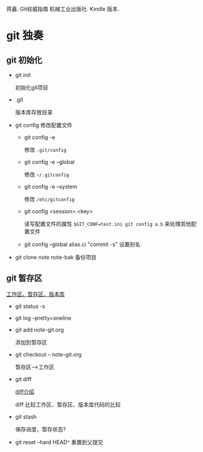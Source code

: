 蒋鑫. Git权威指南 机械工业出版社. Kindle 版本. 
* git 独奏
** git 初始化
    - git init 
      
      初始化git项目
    - .git
      
      版本库存放目录
    - git config
      修改配置文件
      + git config -e 

        修改 =.git/config=
      + git config -e --global
        
        修改 =~/.gitconfig=
      + git config -e --system

        修改 =/etc/gitconfig=
      + git config <session>.<key>
      
        读写配置文件的属性
        =$GIT_CONF=test.ini git config a.b= 来处理其他配置文件
      + git config --global alias.ci "commit -s"
        设置别名
    - git clone note  note-bak
      备份项目
     
      
** git 暂存区

   [[http://7xpyfe.com1.z0.glb.clouddn.com/2017101515080826245091.png][工作区、暂存区、版本库]]

   - git status -s
   - git log --pretty=oneline
   - git add note-git.org 

     添加到暂存区
   - git checkout -- note-git.org

     暂存区-->工作区
   - git diff 

     [[http://7xpyfe.com1.z0.glb.clouddn.com/20171015150808301278029.png][diff介绍]]
     
     diff 比较工作区、暂存区、版本库代码的比较
   - git stash

     保存进度，暂存状态?
   - git reset --hard HEAD^
     重置到父提交



   